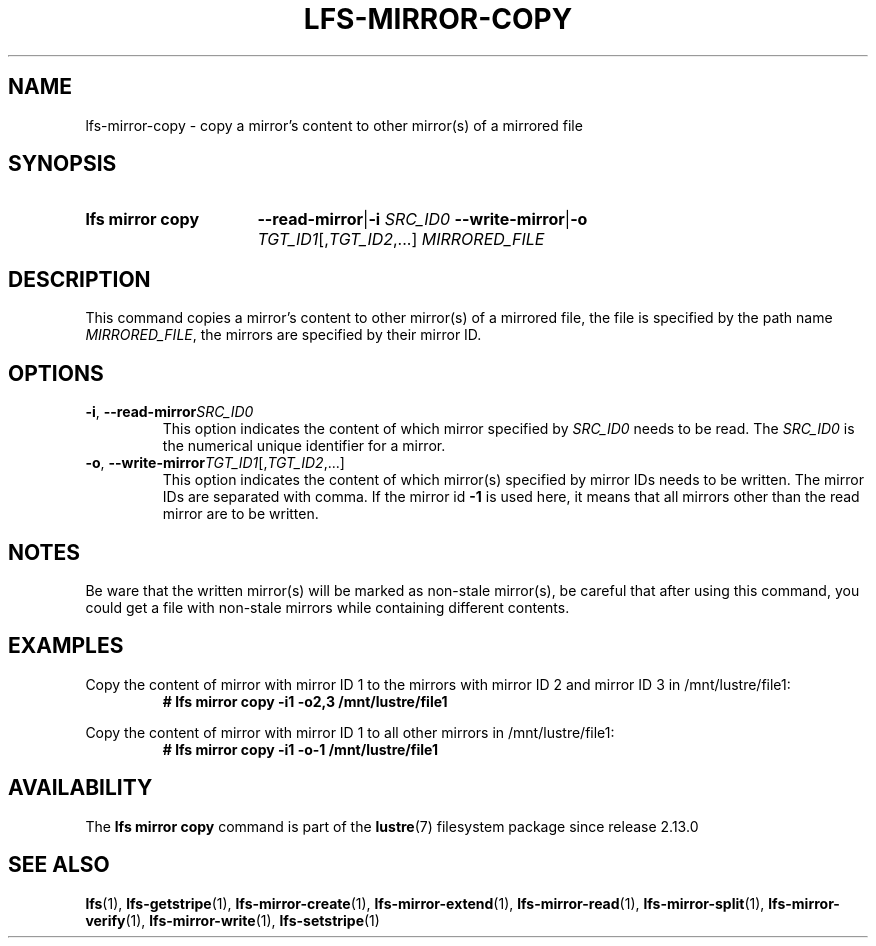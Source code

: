 .TH LFS-MIRROR-COPY 1 2024-08-19 Lustre "Lustre User Utilities"
.SH NAME
lfs-mirror-copy \- copy a mirror's content to other mirror(s) of a mirrored file
.SH SYNOPSIS
.SY "lfs mirror copy"
.BR --read-mirror | -i
.I SRC_ID0
.BR --write-mirror | -o
.IR TGT_ID1 [, TGT_ID2 ,...]
.I MIRRORED_FILE
.YS
.SH DESCRIPTION
This command copies a mirror's content to other mirror(s) of a mirrored file,
the file is specified by the path name
.IR MIRRORED_FILE ,
the mirrors are specified by their mirror ID.
.SH OPTIONS
.TP
.BR -i ", " --read-mirror \fISRC_ID0
This option indicates the content of which mirror specified by
.I SRC_ID0
needs to be read. The
.I SRC_ID0
is the numerical unique identifier for a mirror.
.TP
.BR -o ", " --write-mirror \fITGT_ID1\fR[,\fITGT_ID2\fR,...]
This option indicates the content of which mirror(s) specified by mirror IDs
needs to be written. The mirror IDs are separated with comma.
If the mirror id
.B -1
is used here, it means that all mirrors other than
the read mirror are to be written.
.SH NOTES
Be ware that the written mirror(s) will be marked as non-stale mirror(s),
be careful that after using this command, you could get a file with non-stale
mirrors while containing different contents.
.SH EXAMPLES
Copy the content of mirror with mirror ID 1 to the mirrors with mirror ID 2 and
mirror ID 3 in /mnt/lustre/file1:
.RS
.EX
.B # lfs mirror copy -i1 -o2,3 /mnt/lustre/file1
.EE
.RE
.PP
Copy the content of mirror with mirror ID 1 to all other mirrors in \
/mnt/lustre/file1:
.RS
.EX
.B # lfs mirror copy -i1 -o-1 /mnt/lustre/file1
.EE
.RE
.SH AVAILABILITY
The
.B lfs mirror copy
command is part of the
.BR lustre (7)
filesystem package since release 2.13.0
.\" Added in commit v2_12_52-20-gc6e7c0788d
.SH SEE ALSO
.BR lfs (1),
.BR lfs-getstripe (1),
.BR lfs-mirror-create (1),
.BR lfs-mirror-extend (1),
.BR lfs-mirror-read (1),
.BR lfs-mirror-split (1),
.BR lfs-mirror-verify (1),
.BR lfs-mirror-write (1),
.BR lfs-setstripe (1)
